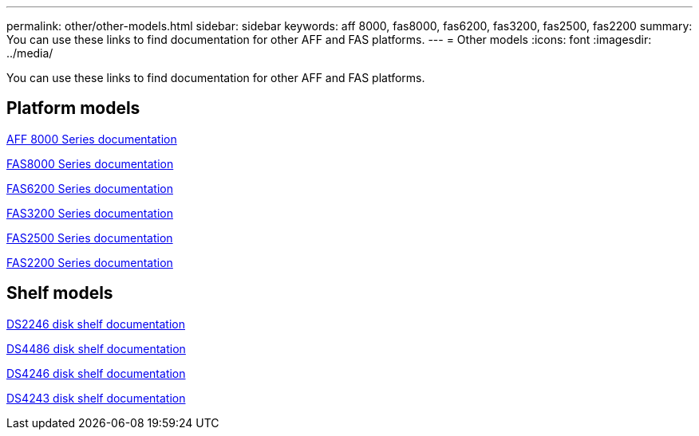 ---
permalink: other/other-models.html
sidebar: sidebar
keywords: aff 8000, fas8000, fas6200, fas3200, fas2500, fas2200
summary: You can use these links to find documentation for other AFF and FAS platforms.
---
= Other models
:icons: font
:imagesdir: ../media/

[.lead]
You can use these links to find documentation for other AFF and FAS platforms.

== Platform models
link:http://mysupport.netapp.com/documentation/productlibrary/index.html?productID=62082[AFF 8000 Series documentation]

link:http://mysupport.netapp.com/documentation/productlibrary/index.html?productID=61630[FAS8000 Series documentation]

link:http://mysupport.netapp.com/documentation/productlibrary/index.html?productID=30429[FAS6200 Series documentation]

link:http://mysupport.netapp.com/documentation/productlibrary/index.html?productID=30425[FAS3200 Series documentation]

link:http://mysupport.netapp.com/documentation/productlibrary/index.html?productID=61617[FAS2500 Series documentation]

link:https://mysupport.netapp.com/documentation/productlibrary/index.html?productID=61397[FAS2200 Series documentation]

== Shelf models
link:http://mysupport.netapp.com/documentation/docweb/index.html?productID=30410[DS2246 disk shelf documentation]

link:http://mysupport.netapp.com/documentation/docweb/index.html?productID=61387[DS4486 disk shelf documentation]

link:http://mysupport.netapp.com/documentation/docweb/index.html?productID=61469[DS4246 disk shelf documentation]

link:http://mysupport.netapp.com/documentation/docweb/index.html?productID=30411&language=en-US&archive=true[DS4243 disk shelf documentation]
